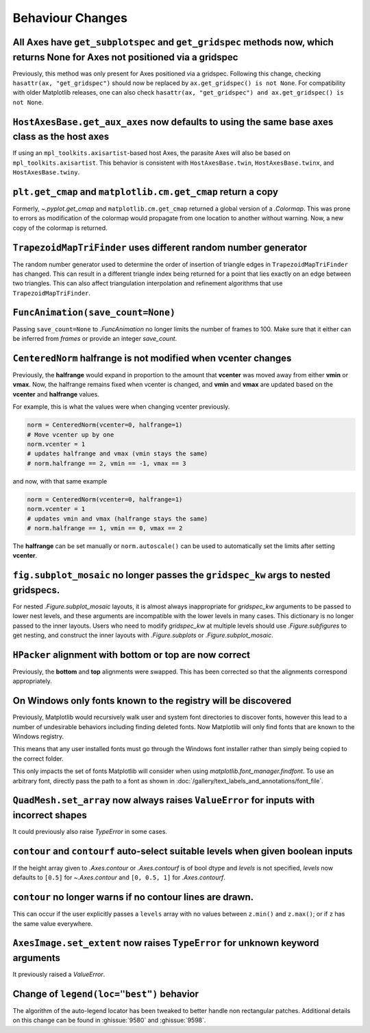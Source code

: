 Behaviour Changes
-----------------

All Axes have ``get_subplotspec`` and ``get_gridspec`` methods now, which returns None for Axes not positioned via a gridspec
~~~~~~~~~~~~~~~~~~~~~~~~~~~~~~~~~~~~~~~~~~~~~~~~~~~~~~~~~~~~~~~~~~~~~~~~~~~~~~~~~~~~~~~~~~~~~~~~~~~~~~~~~~~~~~~~~~~~~~~~~~~~~

Previously, this method was only present for Axes positioned via a gridspec.
Following this change, checking ``hasattr(ax, "get_gridspec")`` should now be
replaced by ``ax.get_gridspec() is not None``.  For compatibility with older
Matplotlib releases, one can also check
``hasattr(ax, "get_gridspec") and ax.get_gridspec() is not None``.

``HostAxesBase.get_aux_axes`` now defaults to using the same base axes class as the host axes
~~~~~~~~~~~~~~~~~~~~~~~~~~~~~~~~~~~~~~~~~~~~~~~~~~~~~~~~~~~~~~~~~~~~~~~~~~~~~~~~~~~~~~~~~~~~~

If using an ``mpl_toolkits.axisartist``-based host Axes, the parasite Axes will
also be based on ``mpl_toolkits.axisartist``.  This behavior is consistent with
``HostAxesBase.twin``, ``HostAxesBase.twinx``, and ``HostAxesBase.twiny``.

``plt.get_cmap`` and ``matplotlib.cm.get_cmap`` return a copy
~~~~~~~~~~~~~~~~~~~~~~~~~~~~~~~~~~~~~~~~~~~~~~~~~~~~~~~~~~~~~

Formerly, `~.pyplot.get_cmap` and ``matplotlib.cm.get_cmap`` returned a global version
of a `.Colormap`. This was prone to errors as modification of the colormap would
propagate from one location to another without warning. Now, a new copy of the colormap
is returned.

``TrapezoidMapTriFinder`` uses different random number generator
~~~~~~~~~~~~~~~~~~~~~~~~~~~~~~~~~~~~~~~~~~~~~~~~~~~~~~~~~~~~~~~~

The random number generator used to determine the order of insertion of
triangle edges in ``TrapezoidMapTriFinder`` has changed. This can result in a
different triangle index being returned for a point that lies exactly on an
edge between two triangles. This can also affect triangulation interpolation
and refinement algorithms that use ``TrapezoidMapTriFinder``.

``FuncAnimation(save_count=None)``
~~~~~~~~~~~~~~~~~~~~~~~~~~~~~~~~~~

Passing ``save_count=None`` to `.FuncAnimation` no longer limits the number
of frames to 100. Make sure that it either can be inferred from *frames*
or provide an integer *save_count*.

``CenteredNorm`` halfrange is not modified when vcenter changes
~~~~~~~~~~~~~~~~~~~~~~~~~~~~~~~~~~~~~~~~~~~~~~~~~~~~~~~~~~~~~~~

Previously, the **halfrange** would expand in proportion to the
amount that **vcenter** was moved away from either **vmin** or **vmax**.
Now, the halfrange remains fixed when vcenter is changed, and **vmin** and
**vmax** are updated based on the **vcenter** and **halfrange** values.

For example, this is what the values were when changing vcenter previously.

.. code-block:: python

    norm = CenteredNorm(vcenter=0, halfrange=1)
    # Move vcenter up by one
    norm.vcenter = 1
    # updates halfrange and vmax (vmin stays the same)
    # norm.halfrange == 2, vmin == -1, vmax == 3

and now, with that same example

.. code-block:: python

    norm = CenteredNorm(vcenter=0, halfrange=1)
    norm.vcenter = 1
    # updates vmin and vmax (halfrange stays the same)
    # norm.halfrange == 1, vmin == 0, vmax == 2

The **halfrange** can be set manually or ``norm.autoscale()``
can be used to automatically set the limits after setting **vcenter**.

``fig.subplot_mosaic`` no longer passes the ``gridspec_kw`` args to nested gridspecs.
~~~~~~~~~~~~~~~~~~~~~~~~~~~~~~~~~~~~~~~~~~~~~~~~~~~~~~~~~~~~~~~~~~~~~~~~~~~~~~~~~~~~~~~~~

For nested `.Figure.subplot_mosaic` layouts, it is almost always
inappropriate for *gridspec_kw* arguments to be passed to lower nest
levels, and these arguments are incompatible with the lower levels in
many cases. This dictionary is no longer passed to the inner
layouts. Users who need to modify *gridspec_kw* at multiple levels
should use `.Figure.subfigures` to get nesting, and construct the
inner layouts with `.Figure.subplots` or `.Figure.subplot_mosaic`.

``HPacker`` alignment with **bottom** or **top** are now correct
~~~~~~~~~~~~~~~~~~~~~~~~~~~~~~~~~~~~~~~~~~~~~~~~~~~~~~~~~~~~~~~~

Previously, the **bottom** and **top** alignments were swapped.
This has been corrected so that the alignments correspond appropriately.

On Windows only fonts known to the registry will be discovered
~~~~~~~~~~~~~~~~~~~~~~~~~~~~~~~~~~~~~~~~~~~~~~~~~~~~~~~~~~~~~~

Previously, Matplotlib would recursively walk user and system font directories
to discover fonts, however this lead to a number of undesirable behaviors
including finding deleted fonts. Now Matplotlib will only find fonts that are
known to the Windows registry.

This means that any user installed fonts must go through the Windows font
installer rather than simply being copied to the correct folder.

This only impacts the set of fonts Matplotlib will consider when using
`matplotlib.font_manager.findfont`. To use an arbitrary font, directly pass the
path to a font as shown in
:doc:`/gallery/text_labels_and_annotations/font_file`.

``QuadMesh.set_array`` now always raises ``ValueError`` for inputs with incorrect shapes
~~~~~~~~~~~~~~~~~~~~~~~~~~~~~~~~~~~~~~~~~~~~~~~~~~~~~~~~~~~~~~~~~~~~~~~~~~~~~~~~~~~~~~~~

It could previously also raise `TypeError` in some cases.

``contour`` and ``contourf`` auto-select suitable levels when given boolean inputs
~~~~~~~~~~~~~~~~~~~~~~~~~~~~~~~~~~~~~~~~~~~~~~~~~~~~~~~~~~~~~~~~~~~~~~~~~~~~~~~~~~

If the height array given to `.Axes.contour` or `.Axes.contourf` is of bool
dtype and *levels* is not specified, *levels* now defaults to ``[0.5]`` for
`~.Axes.contour` and ``[0, 0.5, 1]`` for `.Axes.contourf`.

``contour`` no longer warns if no contour lines are drawn.
~~~~~~~~~~~~~~~~~~~~~~~~~~~~~~~~~~~~~~~~~~~~~~~~~~~~~~~~~~

This can occur if the user explicitly passes a ``levels`` array with no values
between ``z.min()`` and ``z.max()``; or if ``z`` has the same value everywhere.

``AxesImage.set_extent`` now raises ``TypeError`` for unknown keyword arguments
~~~~~~~~~~~~~~~~~~~~~~~~~~~~~~~~~~~~~~~~~~~~~~~~~~~~~~~~~~~~~~~~~~~~~~~~~~~~~~~

It previously raised a `ValueError`.

Change of ``legend(loc="best")`` behavior
~~~~~~~~~~~~~~~~~~~~~~~~~~~~~~~~~~~~~~~~~

The algorithm of the auto-legend locator has been tweaked to better handle
non rectangular patches. Additional details on this change can be found in
:ghissue:`9580` and :ghissue:`9598`.
